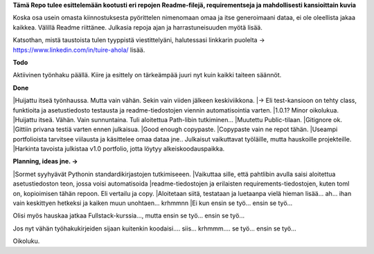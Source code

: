 **Tämä Repo tulee esittelemään kootusti eri repojen Readme-filejä, requirementseja ja mahdollisesti kansioittain kuvia**

Koska osa usein omasta kiinnostuksesta pyörittelen nimenomaan omaa ja itse generoimaani dataa, ei ole oleellista jakaa kaikkea. 
Välillä Readme riittänee. Julkasia repoja ajan ja harrastuneisuuden myötä lisää.

Katsothan, mistä taustoista tulen tyyppistä viestittelyäni, halutessasi linkkarin puolelta -> https://www.linkedin.com/in/tuire-ahola/ lisää.

**Todo**

Aktiivinen työnhaku päällä. Kiire ja esittely on tärkeämpää juuri nyt kuin kaikki taiteen säännöt.


**Done**

|Huijattu itseä työnhaussa. Mutta vain vähän. Sekin vain viiden jälkeen keskiviikkona.
|-> Eli test-kansioon on tehty class, funktioita ja asetustiedosto testausta ja readme-tiedostojen viennin automatisointia varten.
|1.0.1? Minor oikolukua.
|Huijattu itseä. Vähän. Vain sunnuntaina. Tuli aloitettua Path-libin tutkiminen...
|Muutettu Public-tilaan.
|Gitignore ok.
|Gittiin privana testiä varten ennen julkaisua.
|Good enough copypaste.
|Copypaste vain ne repot tähän.
|Useampi portfolioista tarvitsee viilausta ja käsittelee omaa dataa jne.. Julkaisut vaikuttavat työläille, mutta hauskoille projekteille.
|Harkinta tavoista julkistaa v1.0 portfolio, jotta löytyy alkeiskoodauspaikka.

**Planning, ideas jne. ->**

|Sormet syyhyävät Pythonin standardikirjastojen tutkimiseeen. 
|Vaikuttaa sille, että pahtlibin avulla saisi aloitettua asetustiedoston teon, jossa voisi automatisoida
|readme-tiedostojen ja erilaisten requirements-tiedostojen, kuten toml on, kopioimisen tähän repoon. Eli vertailu ja copy.
|Aloitetaan siitä, testataan ja luetaanpa vielä hieman lisää... ah... ihan vain keskittyen hetkeksi ja kaiken muun unohtaen... krhmmnn
|Ei kun ensin se työ... ensin se työ...

Olisi myös hauskaa jatkaa Fullstack-kurssia..., mutta ensin se työ... ensin se työ...

Jos nyt vähän työhakukirjeiden sijaan kuitenkin koodaisi.... siis... krhmmm.... se työ... ensin se työ...

Oikoluku.
